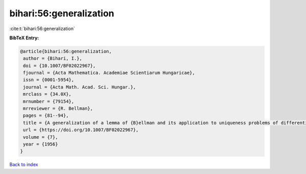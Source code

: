 bihari:56:generalization
========================

:cite:t:`bihari:56:generalization`

**BibTeX Entry:**

.. code-block:: bibtex

   @article{bihari:56:generalization,
    author = {Bihari, I.},
    doi = {10.1007/BF02022967},
    fjournal = {Acta Mathematica. Academiae Scientiarum Hungaricae},
    issn = {0001-5954},
    journal = {Acta Math. Acad. Sci. Hungar.},
    mrclass = {34.0X},
    mrnumber = {79154},
    mrreviewer = {R. Bellman},
    pages = {81--94},
    title = {A generalization of a lemma of {B}ellman and its application to uniqueness problems of differential equations},
    url = {https://doi.org/10.1007/BF02022967},
    volume = {7},
    year = {1956}
   }

`Back to index <../By-Cite-Keys.rst>`_
